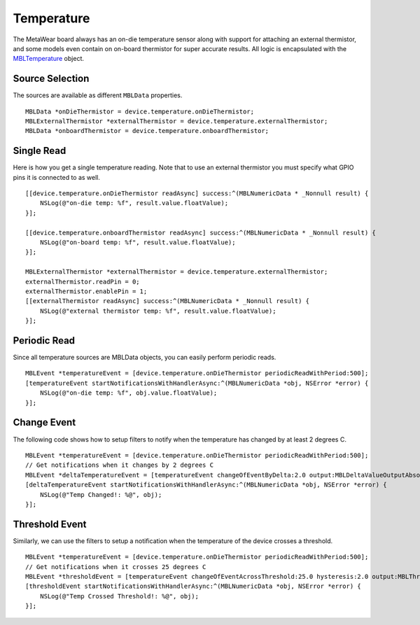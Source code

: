 .. highlight:: Objective-C

Temperature
===========

The MetaWear board always has an on-die temperature sensor along with support for attaching an external thermistor, and some models even contain on on-board thermistor for super accurate results.  All logic is encapsulated with the `MBLTemperature <http://mbientlab.com/docs/metawear/ios/latest/Classes/MBLTemperature.html>`_ object.

Source Selection
----------------

The sources are available as different ``MBLData`` properties.

::

    MBLData *onDieThermistor = device.temperature.onDieThermistor;
    MBLExternalThermistor *externalThermistor = device.temperature.externalThermistor;
    MBLData *onboardThermistor = device.temperature.onboardThermistor;

Single Read
-----------

Here is how you get a single temperature reading.  Note that to use an external thermistor you must specify what GPIO pins it is connected to as well.

::

    [[device.temperature.onDieThermistor readAsync] success:^(MBLNumericData * _Nonnull result) {
        NSLog(@"on-die temp: %f", result.value.floatValue);
    }];
    
    [[device.temperature.onboardThermistor readAsync] success:^(MBLNumericData * _Nonnull result) {
        NSLog(@"on-board temp: %f", result.value.floatValue);
    }];
    
    MBLExternalThermistor *externalThermistor = device.temperature.externalThermistor;
    externalThermistor.readPin = 0;
    externalThermistor.enablePin = 1;
    [[externalThermistor readAsync] success:^(MBLNumericData * _Nonnull result) {
        NSLog(@"external thermistor temp: %f", result.value.floatValue);
    }];

Periodic Read
-------------

Since all temperature sources are MBLData objects, you can easily perform periodic reads.

::

    MBLEvent *temperatureEvent = [device.temperature.onDieThermistor periodicReadWithPeriod:500];
    [temperatureEvent startNotificationsWithHandlerAsync:^(MBLNumericData *obj, NSError *error) {
        NSLog(@"on-die temp: %f", obj.value.floatValue);
    }];

Change Event
------------

The following code shows how to setup filters to notify when the temperature has changed by at least 2 degrees C.

::

    MBLEvent *temperatureEvent = [device.temperature.onDieThermistor periodicReadWithPeriod:500];
    // Get notifications when it changes by 2 degrees C
    MBLEvent *deltaTemperatureEvent = [temperatureEvent changeOfEventByDelta:2.0 output:MBLDeltaValueOutputAbsolute];
    [deltaTemperatureEvent startNotificationsWithHandlerAsync:^(MBLNumericData *obj, NSError *error) {
        NSLog(@"Temp Changed!: %@", obj);
    }];

Threshold Event
---------------

Similarly, we can use the filters to setup a notification when the temperature of the device crosses a threshold.

::

    MBLEvent *temperatureEvent = [device.temperature.onDieThermistor periodicReadWithPeriod:500];
    // Get notifications when it crosses 25 degrees C
    MBLEvent *thresholdEvent = [temperatureEvent changeOfEventAcrossThreshold:25.0 hysteresis:2.0 output:MBLThresholdValueOutputAbsolute];
    [thresholdEvent startNotificationsWithHandlerAsync:^(MBLNumericData *obj, NSError *error) {
        NSLog(@"Temp Crossed Threshold!: %@", obj);
    }];

